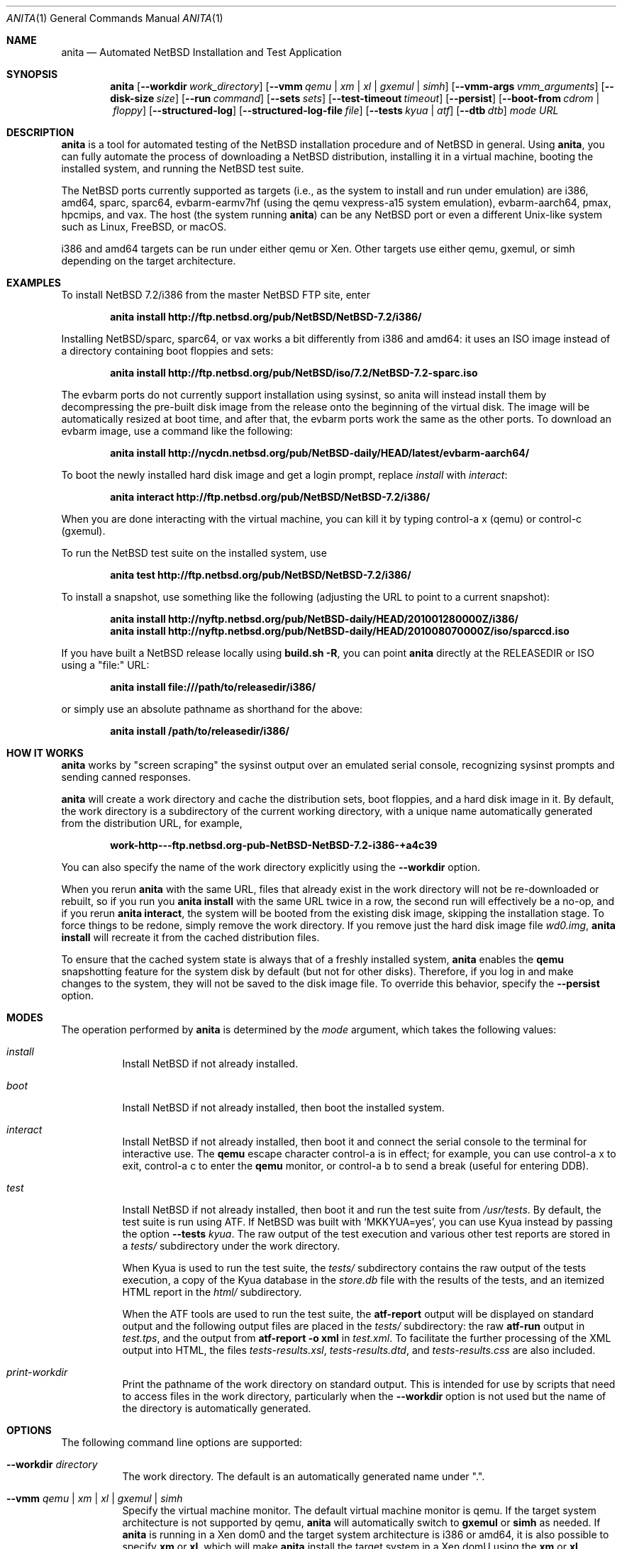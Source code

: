 .Dd July 30, 2017
.Dt ANITA 1
.Os
.Sh NAME
.Nm anita
.Nd Automated NetBSD Installation and Test Application
.Sh SYNOPSIS
.Nm
.Op Fl -workdir Ar work_directory
.Op Fl -vmm Ar qemu | xm | xl | gxemul | simh
.Op Fl -vmm-args Ar vmm_arguments
.Op Fl -disk-size Ar size
.Op Fl -run Ar command
.Op Fl -sets Ar sets
.Op Fl -test-timeout Ar timeout
.Op Fl -persist
.Op Fl -boot-from Ar cdrom | floppy
.Op Fl -structured-log
.Op Fl -structured-log-file Ar file
.Op Fl -tests Ar kyua | atf
.Op Fl -dtb Ar dtb
.Ar mode
.Ar URL
.Sh DESCRIPTION
.Nm
is a tool for automated testing of the NetBSD installation procedure
and of NetBSD in general.  Using
.Nm ,
you can fully automate the process of downloading a NetBSD
distribution, installing it in a virtual machine, booting the
installed system, and running the NetBSD test suite.
.Pp
The NetBSD ports currently supported as targets (i.e., as the
system to install and run under emulation) are i386, amd64,
sparc, sparc64, evbarm-earmv7hf (using the qemu vexpress-a15
system emulation), evbarm-aarch64, pmax, hpcmips, and vax.
The host (the system running
.Nm )
can be any NetBSD port or even a different Unix-like system such
as Linux, FreeBSD, or macOS.
.Pp
i386 and amd64 targets can be run under either qemu
or Xen.  Other targets use either qemu, gxemul, or simh
depending on the target architecture.
.Sh EXAMPLES
To install NetBSD 7.2/i386 from the master NetBSD FTP site, enter
.Pp
.Dl anita install http://ftp.netbsd.org/pub/NetBSD/NetBSD-7.2/i386/
.Pp
Installing NetBSD/sparc, sparc64, or vax works a bit differently
from i386 and amd64: it uses an ISO image instead of a directory
containing boot floppies and sets:
.Pp
.Dl anita install http://ftp.netbsd.org/pub/NetBSD/iso/7.2/NetBSD-7.2-sparc.iso
.Pp
The evbarm ports do not currently support installation
using sysinst, so anita will instead install them by decompressing
the pre-built disk image from the release onto the beginning
of the virtual disk.  The image will be automatically resized
at boot time, and after that, the evbarm ports work the
same as the other ports.  To download an evbarm image,
use a command like the following:
.Pp
.Dl anita install http://nycdn.netbsd.org/pub/NetBSD-daily/HEAD/latest/evbarm-aarch64/
.Pp
To boot the newly installed hard disk image and get a login prompt,
replace
.Ar install
with
.Ar interact :
.Pp
.Dl anita interact http://ftp.netbsd.org/pub/NetBSD/NetBSD-7.2/i386/
.Pp
When you are done interacting with the virtual machine, you can kill it by
typing control-a x (qemu) or control-c (gxemul).
.Pp
To run the NetBSD test suite on the installed system, use
.Pp
.Dl anita test http://ftp.netbsd.org/pub/NetBSD/NetBSD-7.2/i386/
.Pp
.Pp
To install a snapshot, use something like the following (adjusting
the URL to point to a current snapshot):
.Pp
.Dl anita install http://nyftp.netbsd.org/pub/NetBSD-daily/HEAD/201001280000Z/i386/
.Dl anita install http://nyftp.netbsd.org/pub/NetBSD-daily/HEAD/201008070000Z/iso/sparccd.iso
.Pp
If you have built a NetBSD release locally using
.Ic "build.sh -R" ,
you can point
.Nm
directly at the RELEASEDIR or ISO using a "file:" URL:
.Pp
.Dl anita install file:///path/to/releasedir/i386/
.Pp
or simply use an absolute pathname as shorthand for the above:
.Pp
.Dl anita install /path/to/releasedir/i386/
.Sh HOW IT WORKS
.Nm
works by "screen scraping" the sysinst output over an emulated
serial console, recognizing sysinst prompts and sending canned
responses.
.Pp
.Nm
will create a work directory and cache the distribution sets, boot
floppies, and a hard disk image in it.  By default, the work directory
is a subdirectory of the current working directory, with a unique
name automatically generated from the distribution URL, for example,
.Pp
.Dl work-http---ftp.netbsd.org-pub-NetBSD-NetBSD-7.2-i386-+a4c39
.Pp
You can also specify the name of the work directory explicitly using
the
.Fl -workdir
option.
.Pp
When you rerun
.Nm
with the same URL, files that already exist in
the work directory will not be re-downloaded or rebuilt, so if you
run you
.Ic "anita install"
with the same URL twice in a row, the second
run will effectively be a no-op, and if you rerun
.Ic "anita interact" ,
the system will be booted from the existing disk image, skipping the
installation stage.  To force things to be redone, simply remove the
work directory.  If you remove just the hard disk image file
.Pa wd0.img ,
.Ic "anita install"
will recreate it from the cached distribution files.
.Pp
To ensure that the cached system state is always that of a
freshly installed system,
.Nm
enables the
.Ic qemu
snapshotting feature for the system disk by default (but not for other disks).
Therefore, if you log in and make changes to the system, they will not
be saved to the disk image file.  To override this behavior, specify the
.Fl -persist
option.
.Pp
.Sh MODES
The operation performed by
.Nm
is determined by the
.Ar mode
argument, which takes the following values:
.Bl -tag -width indent
.It Ar install
Install NetBSD if not already installed.
.It Ar boot
Install NetBSD if not already installed, then boot the
installed system.
.It Ar interact
Install NetBSD if not already installed, then boot it and connect
the serial console to the terminal for interactive use.  The
.Cm qemu
escape character control-a is in effect; for example, you can use
control-a x to exit, control-a c to enter the
.Cm qemu
monitor, or control-a b to send a break (useful for entering DDB).
.It Ar test
Install NetBSD if not already installed, then boot it and
run the test suite from
.Pa /usr/tests .
By default, the test suite is run using ATF.  If NetBSD was built with
.Sq MKKYUA=yes ,
you can use Kyua instead by passing the option
.Fl -tests
.Ar kyua .
The raw output of the test execution and various other test reports are
stored in a
.Pa tests/
subdirectory under the work directory.
.Pp
When Kyua is used to run the test suite, the
.Pa tests/
subdirectory contains the raw output of the tests execution, a copy of
the Kyua database in the
.Pa store.db
file with the results of the tests, and an itemized HTML report in the
.Pa html/
subdirectory.
.Pp
When the ATF tools are used to run the test suite, the
.Cm atf-report
output will be displayed on standard output and the following output
files are placed in the
.Pa tests/
subdirectory: the raw
.Cm atf-run
output in
.Pa test.tps ,
and the output from
.Cm "atf-report -o xml"
in
.Pa test.xml .
To facilitate the further processing of the XML output into HTML,
the files
.Pa tests-results.xsl ,
.Pa tests-results.dtd ,
and
.Pa tests-results.css
are also included.
.It Ar print-workdir
Print the pathname of the work directory on standard output.
This is intended for use by scripts that need to access files
in the work directory, particularly when the
.Fl -workdir
option is not used but the name of the directory is automatically
generated.
.El
.Sh OPTIONS
The following command line options are supported:
.Bl -tag -width indent
.It Fl -workdir Ar directory
The work directory.  The default is an automatically generated
name under ".".
.It Fl -vmm Ar qemu | xm | xl | gxemul | simh
Specify the virtual machine monitor.
The default virtual machine monitor is qemu.
If the target system architecture is not supported by qemu,
.Nm
will automatically switch to
.Cm gxemul
or
.Cm simh
as needed.
If
.Nm
is running in a Xen dom0 and the target system architecture
is i386 or amd64, it is also possible to
specify
.Cm xm
or
.Cm xl ,
which will make
.Nm
install the target system in a Xen domU using the
.Cm xm
or
.Cm xl
interface, respectively.  This requires
running
.Nm
as root.  Any changes made to the system disk image will
be persistent whether or not the
.Fl -persist
option was given.  The Xen support should be considered experimental
and may not be fully tested.  For backwards compatibility,
.Ar xen
is accepted as a synonym for
.Ar xm .
.It Fl -vmm-args Ar string
Additional arguments to pass to the virtual machine monitor (e.g., qemu).
The arguments are given
as a single string, which may contain multiple arguments separated
by whitespace.  There is no way to pass an argument containing
whitespace.  This option was formerly called
.Fl -qemu-args ;
the old name is still accepted for backwards compatibility.
.It Fl -disk-size Ar size
The size of the virtual disk NetBSD gets installed on.  The default
is large enough to hold the OS installation itself when also using
default values for the
.Fl -sets
and
.Fl -memory-size
options, but if you need
additional space, you can specify a larger size.  The size is given in
bytes, or a suffix of k, M, G, or T can be used for kilo-, mega-,
giga-, or terabytes.
.It Fl -memory-size Ar size
The size of the virtual RAM.  The size is given in
bytes, or a suffix of k, M, or G can be used as with
the
.Fl -disk-size
option.  The default is 32M.  Note that since sysinst sizes the
swap partition based on the amount of RAM, if you run
.Cm anita install
with a large
.Fl -memory-size ,
you may also have to increase
.Fl -disk-size .
.It Fl -run Ar command
Log in to the virtual machine as root and execute the given shell
.Ar command
in it once it has booted.  This is only meaningful when used with the
.Ar boot
or
.Ar interact
command.  Since the command is sent to an interactive shell over the
console tty, it should be kept short and simple to avoid running into tty
limitations or quoting issues.  Complex commands may be executed by
preparing a disk image containing a file system containing a shell
script, and specifying something like
.Pp
.Dl --vmm-args '-hdb disk.img' --run 'mount /dev/wd1a /mnt && /mnt/script'
.Pp
The shell command is run using
.Cm /bin/sh
regardless of the login shell of the root user on the target system.
The exit status of the shell command is returned as the exit status
of
.Nm .
.It Fl -sets Ar sets
The distribution sets to install, as a comma-separated list.
For a minimal install, use something like
.Pp
.Dl --sets kern-GENERIC,modules,base,etc
.Pp
A kernel, base, and etc must always be included.
.It Fl -run-timeout Ar timeout
Set a timeout for the tests run using the
.Fl -run
option, in seconds.  The default is 3600 seconds (one hour).
.It Fl -test-timeout Ar timeout
Set a timeout for the tests run in the
.Cm test
mode, in seconds.  The default is 86400 seconds (24 hours).
.It Fl -persist
Store any changes to the contents of the system disk persistently,
such that they may affect future
.Nm
runs, instead of the default behavior where only the
.Ar install
mode can modify the disk contents and all other modes work with
an ephemeral snapshot copy of the freshly installed system.
.It Fl -boot-from Ar cdrom | floppy
For architectures that support booting from either CD-ROM or floppies,
specify which one to use.  The default is to boot from floppies
if they are present, otherwise from CD-ROM.
.It Fl -structured-log
Generate log output in a structured format similar to Python code.
Commands sent to the serial console by
.Nm
are logged as
.Cm send(t, 'command...') ,
where
.Va t
is a timestamp in seconds since the Unix epoch.
Data received are logged
as
.Cm recv(t, 'data...') .
Calls to pexpect's
.Fn expect
function are logged as
.Cm expect(t, 'regexp...') ,
and the actual strings matched by them as
.Cm match(t, '...') .
Unprintable characters in the data strings are escaped using Python
string syntax.
.Pp
The default is to do unstructured logging where the raw output from
the virtual machine console is sent to standard output as-is,
and the commands sent to the console are only logged if echoed
by the virtual machine.
.It Fl -structured-log-file
Like
.Fl -structured-log ,
but logs to a given file rather than to standard output,
and in addition to rather than instead of the default
unstructured logging.
.It Fl -tests Ar kyua | atf
The test framework to use for running tests. The default is
.Cm atf .
.It Fl -dtb
The location of the Device Tree Blob file, needed when
emulating ARM systems.  The default is the location of the file
.Pa vexpress-v2p-ca15-tc1.dtb
in the
.Pa dtb-arm-vexpress
package assuming both it and
.Nm
itself have been installed via pkgsrc.
.El
.Sh DEBUGGING NETBSD USING ANITA
.Nm
can serve as a convenient platform of installing and booting NetBSD
for debugging purposes.  When doing this, it is useful to build NetBSD
with debug symbols and to install the source on the virtual machine to
enable source-level debugging.
.Pp
For more details, please see
.Dl http://wiki.netbsd.org/kernel_debugging_with_qemu/ .
.Sh SEE ALSO
.Xr atf-report 1 ,
.Xr atf-run 1 ,
.Xr qemu 1 ,
.Xr kyua 1 ,
.Xr tests 7
.Sh BUGS IN ANITA
.Nm
supports only a limit number of NetBSD ports; there may
be other ports with working emulators, and support should
be added for those. Patches are welcome.
.Pp
.Nm
is likely to break whenever any significant change is made to
the sysinst user interface.
.Pp
Installing NetBSD releases older than 2.1 has not been tested.
.Pp
Exporting ATF test reports to the host system does not yet work
with the evbarm-earmv7hf or hpcmips ports for lack of support for
a second block device.
.Pp
.Sh BUGS IN NETBSD
.Pp
NetBSD/i386 releases older than 4.0 will install, but when booting
the installed image, they hang after the "root on ffs" message.
.Pp
NetBSD/i386 versions older than 2009-06-13 13:35:11 fail to find
any PCI buses when run under qemu; see PRs 38729 and 42681.
.Pp
NetBSD/vax is unable to run the ATF tests as of source date
2018.03.22.12.16.11.
.Pp
Timing is off by a factor of two when running on NetBSD hosts;
see PR 43997.
.Pp
For current reports of other NetBSD bugs found using anita, see
.Pp
.Dl http://releng.netbsd.org/test-results.html
.Pp
.Sh BUGS IN QEMU
.Pp
Versions of qemu known to work with
.Nm
on NetBSD hosts are
0.15, 1.2, 1.4.1, and 2.0.0nb4
or newer.
.Pp
Some floating point tests fail under qemu but not on real hardware,
presuambly due to bugs qemu's floating point emulation.
.Pp
Running multithreaded programs (such as the NetBSD test suite) on
an emulated i386 or amd64 system requires qemu patches that are in
pkgsrc beginning with qemu 0.12.3nb3. They were finally integrated
into qemu on 2011-12-11.  See PR 42158 and
.Pp
.Dl https://bugs.launchpad.net/bugs/569760
.Pp
for details.
.Pp
When attempting to install NetBSD-current in qemu 1.0, it panics
during the install kernel boot due to a regression in qemu's
emulation of the PCI configuration registers.  The work-around
is to use qemu 0.xx.  See PR 45671 and
https://bugs.launchpad.net/qemu/+bug/897771 for details.
This bug has since been fixed on the qemu mainline.
.Pp
In addition to the above, there have been several further
regression in the 1.x series of qemu that have impacted
.Nm :
.Pp
.Dl https://bugs.launchpad.net/qemu/+bug/1089996
.Dl https://bugs.launchpad.net/qemu/+bug/1091241
.Dl https://bugs.launchpad.net/qemu/+bug/1127369
.Dl https://bugs.launchpad.net/qemu/+bug/1154328
.Pp
These are believed to be fixed in qemu 1.5.
.Pp
Installing NetBSD 5 or older on i386 or amd64 takes a long
time with recent versions of qemu because the bootloader countdown
runs at 1/20 the normal speed, and there is a long delay between
loading the kernel and the kernel printing its first console output,
which can easily be mistaken for a hang.  Please be patient. This
issue has been worked around in NetBSD 6 and newer; see PR 43156 for
details.
.Pp
Installing using qemu version 1.5.1, 1.6.0, 1.7.0, or 2.0.0
prior to 2.0.0nb4 on
NetBSD fails due to the serial console dropping characters; see
PR 48071 and the qemu bug reports
.Pp
.Dl https://bugs.launchpad.net/qemu/+bug/1335444
.Dl https://bugs.launchpad.net/qemu/+bug/1399943
.Pp
The same qemu versions work when hosted on Linux, but
only by accident.  This bug is fixed for i386 and amd64
targets in qemu 2.0.0nb4 in pkgsrc and the qemu 2.1 release,
and finally fixed for sparc in qemu 2.8.
.Pp
Sending a break sequence to the serial console using
"control-a b" was broken, fixed, broken again, fixed
again, broken again as the fix was reverted
for causing another regression, and finally fixed again
in qemu 3.0:
.Pp
.Dl https://bugs.launchpad.net/qemu/+bug/1654137
.Pp
Interacting with the boot blocks over the serial console
is also currently broken:
.Pp
.Dl https://bugs.launchpad.net/qemu/+bug/1743191
.Pp
The qemu
.Fl icount
option looks useful for making the tests less dependent on host timing,
and its
.Ar sleep=on|off
argument might be used to speed up the tests by emulating the passage
of time instead of waiting for actual time to pass.  This is now
partly functional as
.Pp
.Dl https://bugs.launchpad.net/qemu/+bug/1774677
.Pp
has been fixed, but causes spurious IDE disk errors in the guest.
Qemu also advertises record/replay capability, but it does not actually
work, as reported in
.Pp
.Dl https://bugs.launchpad.net/qemu/+bug/1810590
.Pp
.Sh BUGS IN KVM
.Pp
When
.Nm
is run on a Linux host using a version of qemu that enables the
"kvm" kernel-mode virtualization by default, and is used to
boot a version of NetBSD-current newer than 2009-11-04
14:39:17, the emulated NetBSD system hangs during boot; see
PR 44069 for details.  This issue can be worked
around by passing Anita the command line option
.Fl -vmm-args
.Ar -no-kvm
to disable kvm.  The alternative
.Fl -vmm-args
.Ar -no-kvm-irqchip
performs better but doesn't quite work: the system installs and
boots, but the test suite occasionally fails to complete; see PR 44176.
.Pp
.Sh BUGS IN PYTHON
.Pp
Versions of
.Nm
prior to 1.40 may get the error
.Pp
.Dl [Errno ftp error] 200 Type set to I
.Pp
during the downloading of distribution sets; this is a regression in
Python 2.7.12:
.Pp
.Dl http://bugs.python.org/issue27973
.Pp
This problem is worked around in
.Nm
1.40.
